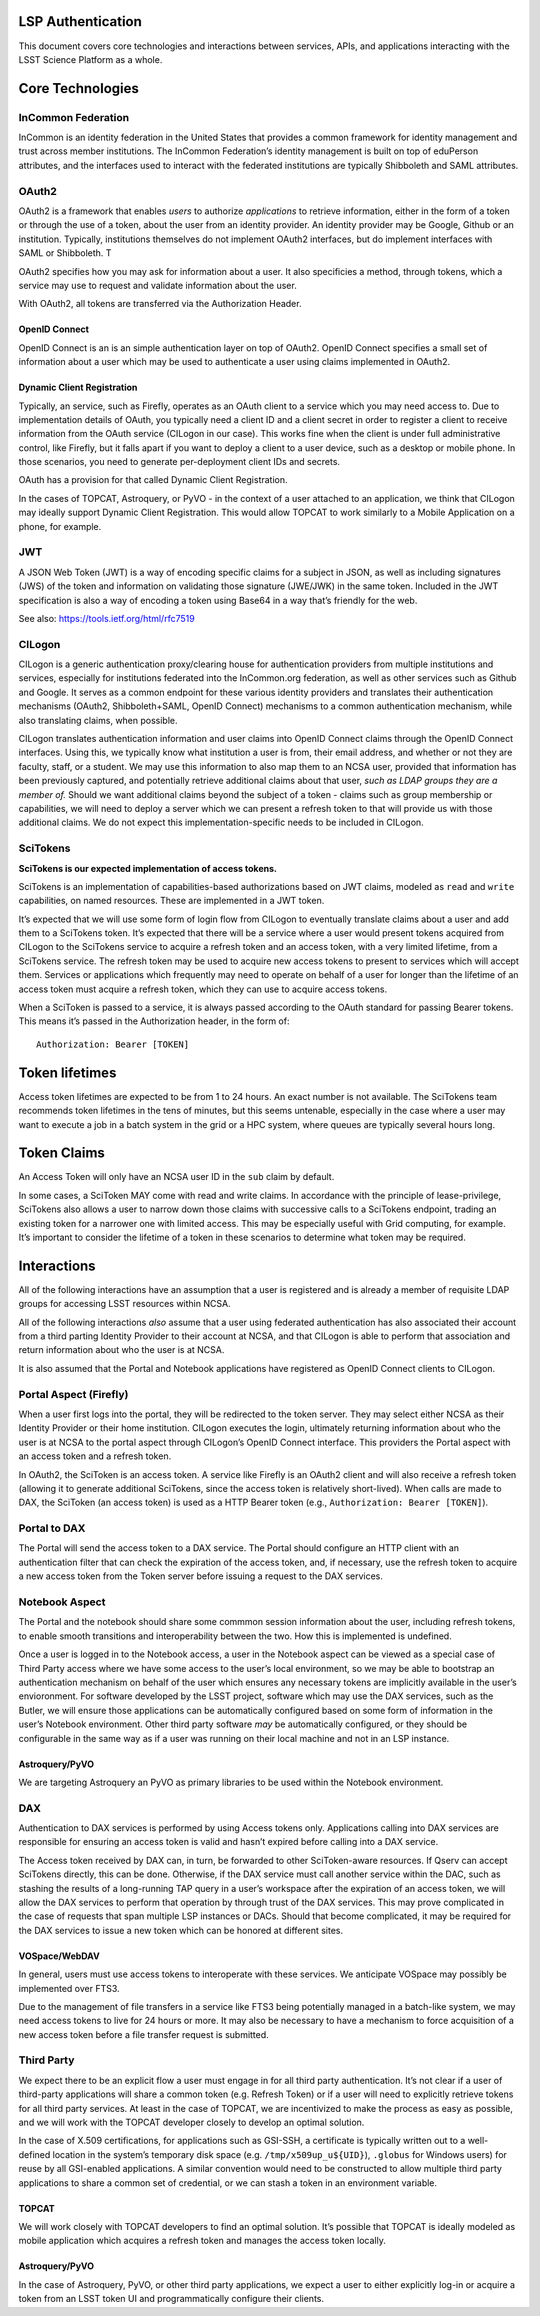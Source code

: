 LSP Authentication
==================

This document covers core technologies and interactions between
services, APIs, and applications interacting with the LSST Science
Platform as a whole.

Core Technologies
=================

InCommon Federation
-------------------

InCommon is an identity federation in the United States that provides a
common framework for identity management and trust across member
institutions. The InCommon Federation’s identity management is built on
top of eduPerson attributes, and the interfaces used to interact with
the federated institutions are typically Shibboleth and SAML attributes.

OAuth2
------

OAuth2 is a framework that enables *users* to authorize *applications*
to retrieve information, either in the form of a token or through the
use of a token, about the user from an identity provider. An identity
provider may be Google, Github or an institution. Typically,
institutions themselves do not implement OAuth2 interfaces, but do
implement interfaces with SAML or Shibboleth. T

OAuth2 specifies how you may ask for information about a user. It also
specificies a method, through tokens, which a service may use to request
and validate information about the user.

With OAuth2, all tokens are transferred via the Authorization Header.

OpenID Connect
~~~~~~~~~~~~~~

OpenID Connect is an is an simple authentication layer on top of OAuth2.
OpenID Connect specifies a small set of information about a user which
may be used to authenticate a user using claims implemented in OAuth2.

Dynamic Client Registration
~~~~~~~~~~~~~~~~~~~~~~~~~~~

Typically, an service, such as Firefly, operates as an OAuth client to a
service which you may need access to. Due to implementation details of
OAuth, you typically need a client ID and a client secret in order to
register a client to receive information from the OAuth service (CILogon
in our case). This works fine when the client is under full
administrative control, like Firefly, but it falls apart if you want to
deploy a client to a user device, such as a desktop or mobile phone. In
those scenarios, you need to generate per-deployment client IDs and
secrets.

OAuth has a provision for that called Dynamic Client Registration.

In the cases of TOPCAT, Astroquery, or PyVO - in the context of a user
attached to an application, we think that CILogon may ideally support
Dynamic Client Registration. This would allow TOPCAT to work similarly
to a Mobile Application on a phone, for example.

JWT
---

A JSON Web Token (JWT) is a way of encoding specific claims for a
subject in JSON, as well as including signatures (JWS) of the token and
information on validating those signature (JWE/JWK) in the same token.
Included in the JWT specification is also a way of encoding a token
using Base64 in a way that’s friendly for the web.

See also: https://tools.ietf.org/html/rfc7519

CILogon
-------

CILogon is a generic authentication proxy/clearing house for
authentication providers from multiple institutions and services,
especially for institutions federated into the InCommon.org federation,
as well as other services such as Github and Google. It serves as a
common endpoint for these various identity providers and translates
their authentication mechanisms (OAuth2, Shibboleth+SAML, OpenID
Connect) mechanisms to a common authentication mechanism, while also
translating claims, when possible.

CILogon translates authentication information and user claims into
OpenID Connect claims through the OpenID Connect interfaces. Using this,
we typically know what institution a user is from, their email address,
and whether or not they are faculty, staff, or a student. We may use
this information to also map them to an NCSA user, provided that
information has been previously captured, and potentially retrieve
additional claims about that user, *such as LDAP groups they are a
member of.* Should we want additional claims beyond the subject of a
token - claims such as group membership or capabilities, we will need to
deploy a server which we can present a refresh token to that will
provide us with those additional claims. We do not expect this
implementation-specific needs to be included in CILogon.

SciTokens
---------

**SciTokens is our expected implementation of access tokens.**

SciTokens is an implementation of capabilities-based authorizations
based on JWT claims, modeled as ``read`` and ``write`` capabilities, on
named resources. These are implemented in a JWT token.

It’s expected that we will use some form of login flow from CILogon to
eventually translate claims about a user and add them to a SciTokens
token. It’s expected that there will be a service where a user would
present tokens acquired from CILogon to the SciTokens service to acquire
a refresh token and an access token, with a very limited lifetime, from
a SciTokens service. The refresh token may be used to acquire new access
tokens to present to services which will accept them. Services or
applications which frequently may need to operate on behalf of a user
for longer than the lifetime of an access token must acquire a refresh
token, which they can use to acquire access tokens.

When a SciToken is passed to a service, it is always passed according to
the OAuth standard for passing Bearer tokens. This means it’s passed in
the Authorization header, in the form of:

::

   Authorization: Bearer [TOKEN]

Token lifetimes
===============

Access token lifetimes are expected to be from 1 to 24 hours. An exact
number is not available. The SciTokens team recommends token lifetimes
in the tens of minutes, but this seems untenable, especially in the case
where a user may want to execute a job in a batch system in the grid or
a HPC system, where queues are typically several hours long.

Token Claims
============

An Access Token will only have an NCSA user ID in the ``sub`` claim by
default.

In some cases, a SciToken MAY come with read and write claims. In
accordance with the principle of lease-privilege, SciTokens also allows
a user to narrow down those claims with successive calls to a SciTokens
endpoint, trading an existing token for a narrower one with limited
access. This may be especially useful with Grid computing, for example.
It’s important to consider the lifetime of a token in these scenarios to
determine what token may be required.

Interactions
============

All of the following interactions have an assumption that a user is
registered and is already a member of requisite LDAP groups for
accessing LSST resources within NCSA.

All of the following interactions *also* assume that a user using
federated authentication has also associated their account from a third
parting Identity Provider to their account at NCSA, and that CILogon is
able to perform that association and return information about who the
user is at NCSA.

It is also assumed that the Portal and Notebook applications have
registered as OpenID Connect clients to CILogon.

Portal Aspect (Firefly)
-----------------------

When a user first logs into the portal, they will be redirected to the
token server. They may select either NCSA as their Identity Provider or
their home institution. CILogon executes the login, ultimately returning
information about who the user is at NCSA to the portal aspect through
CILogon’s OpenID Connect interface. This providers the Portal aspect
with an access token and a refresh token.

In OAuth2, the SciToken is an access token. A service like Firefly is an
OAuth2 client and will also receive a refresh token (allowing it to
generate additional SciTokens, since the access token is relatively
short-lived). When calls are made to DAX, the SciToken (an access token)
is used as a HTTP Bearer token (e.g.,
``Authorization: Bearer [TOKEN]``).

Portal to DAX
-------------

The Portal will send the access token to a DAX service. The Portal
should configure an HTTP client with an authentication filter that can
check the expiration of the access token, and, if necessary, use the
refresh token to acquire a new access token from the Token server before
issuing a request to the DAX services.

Notebook Aspect
---------------

The Portal and the notebook should share some commmon session
information about the user, including refresh tokens, to enable smooth
transitions and interoperability between the two. How this is
implemented is undefined.

Once a user is logged in to the Notebook access, a user in the Notebook
aspect can be viewed as a special case of Third Party access where we
have some access to the user’s local environment, so we may be able to
bootstrap an authentication mechanism on behalf of the user which
ensures any necessary tokens are implicitly available in the user’s
envioronment. For software developed by the LSST project, software which
may use the DAX services, such as the Butler, we will ensure those
applications can be automatically configured based on some form of
information in the user’s Notebook environment. Other third party
software *may* be automatically configured, or they should be
configurable in the same way as if a user was running on their local
machine and not in an LSP instance.

Astroquery/PyVO
~~~~~~~~~~~~~~~

We are targeting Astroquery an PyVO as primary libraries to be used
within the Notebook environment.

DAX
---

Authentication to DAX services is performed by using Access tokens only.
Applications calling into DAX services are responsible for ensuring an
access token is valid and hasn’t expired before calling into a DAX
service.

The Access token received by DAX can, in turn, be forwarded to other
SciToken-aware resources. If Qserv can accept SciTokens directly, this
can be done. Otherwise, if the DAX service must call another service
within the DAC, such as stashing the results of a long-running TAP query
in a user’s workspace after the expiration of an access token, we will
allow the DAX services to perform that operation by through trust of the
DAX services. This may prove complicated in the case of requests that
span multiple LSP instances or DACs. Should that become complicated, it
may be required for the DAX services to issue a new token which can be
honored at different sites.

VOSpace/WebDAV
~~~~~~~~~~~~~~

In general, users must use access tokens to interoperate with these
services. We anticipate VOSpace may possibly be implemented over FTS3.

Due to the management of file transfers in a service like FTS3 being
potentially managed in a batch-like system, we may need access tokens to
live for 24 hours or more. It may also be necessary to have a mechanism
to force acquisition of a new access token before a file transfer
request is submitted.

Third Party
-----------

We expect there to be an explicit flow a user must engage in for all
third party authentication. It’s not clear if a user of third-party
applications will share a common token (e.g. Refresh Token) or if a user
will need to explicitly retrieve tokens for all third party services. At
least in the case of TOPCAT, we are incentivized to make the process as
easy as possible, and we will work with the TOPCAT developer closely to
develop an optimal solution.

In the case of X.509 certifications, for applications such as GSI-SSH, a
certificate is typically written out to a well-defined location in the
system’s temporary disk space (e.g. ``/tmp/x509up_u${UID}``),
``.globus`` for Windows users) for reuse by all GSI-enabled
applications. A similar convention would need to be constructed to allow
multiple third party applications to share a common set of credential,
or we can stash a token in an environment variable.

TOPCAT
~~~~~~

We will work closely with TOPCAT developers to find an optimal solution.
It’s possible that TOPCAT is ideally modeled as mobile application which
acquires a refresh token and manages the access token locally.

.. _astroquerypyvo-1:

Astroquery/PyVO
~~~~~~~~~~~~~~~

In the case of Astroquery, PyVO, or other third party applications, we
expect a user to either explicitly log-in or acquire a token from an
LSST token UI and programmatically configure their clients.
